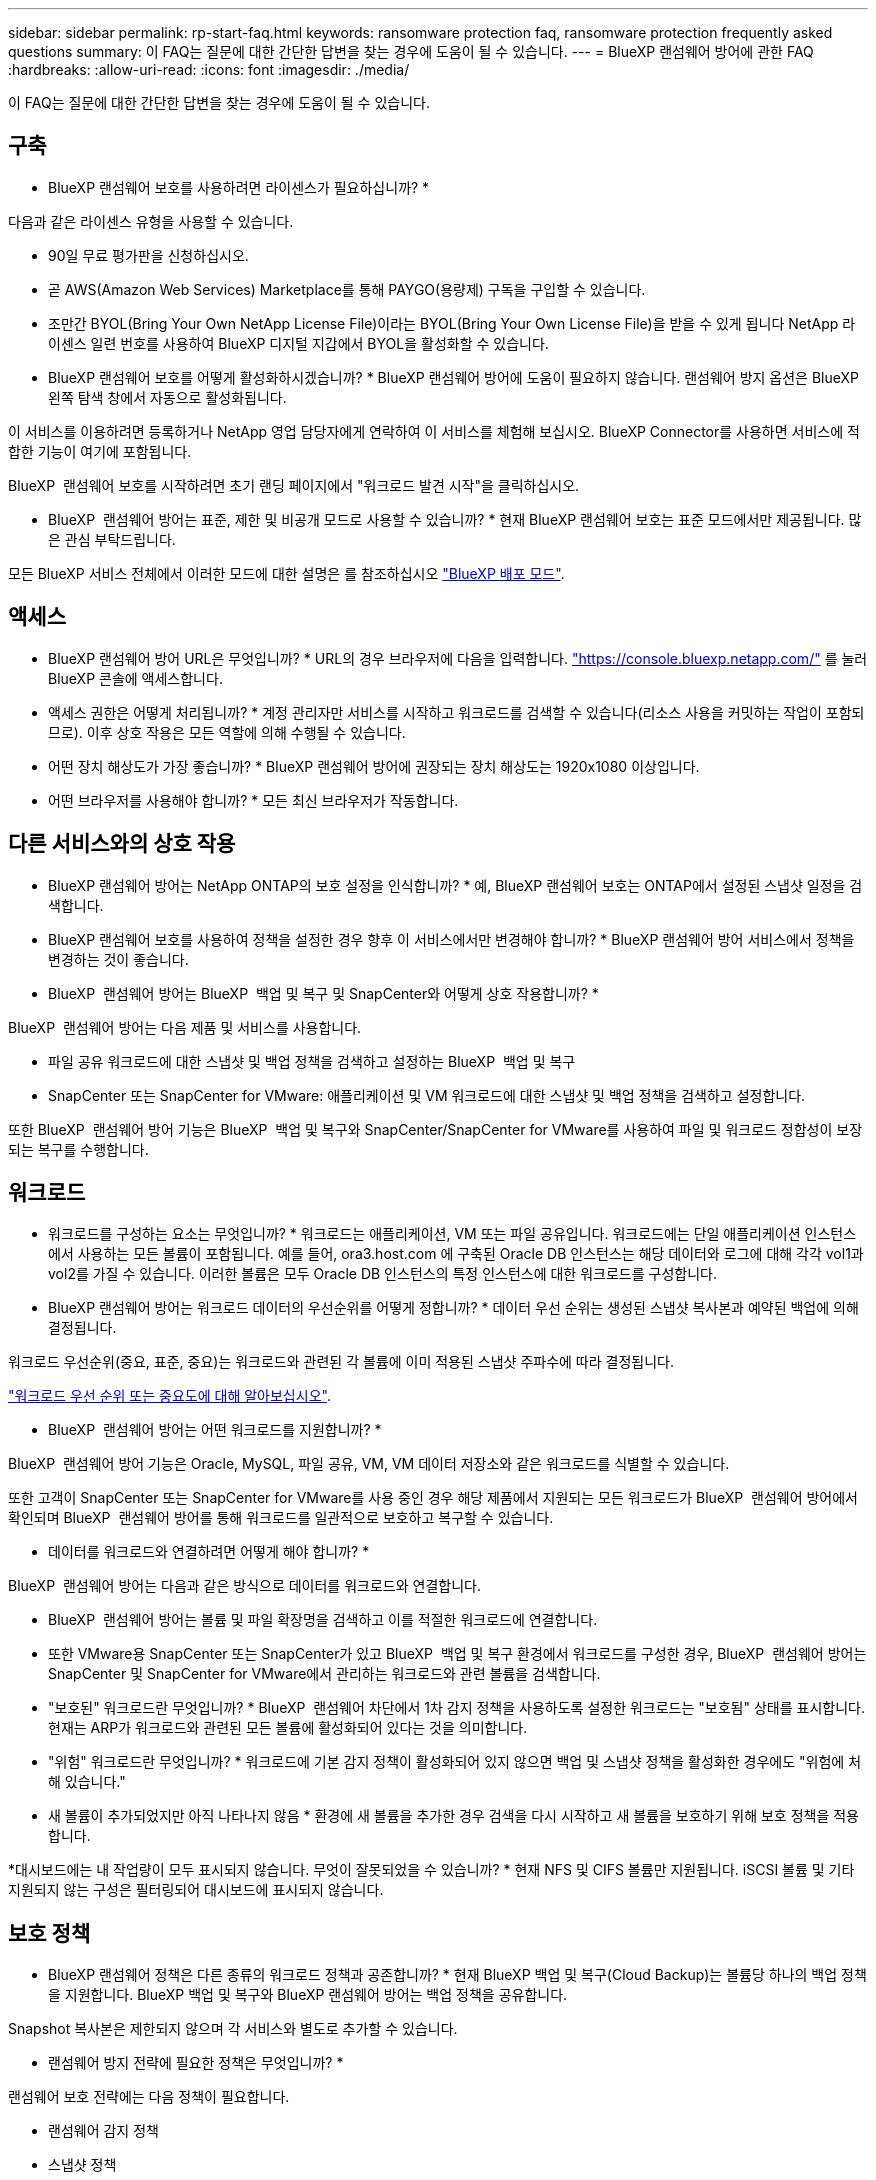 ---
sidebar: sidebar 
permalink: rp-start-faq.html 
keywords: ransomware protection faq, ransomware protection frequently asked questions 
summary: 이 FAQ는 질문에 대한 간단한 답변을 찾는 경우에 도움이 될 수 있습니다. 
---
= BlueXP 랜섬웨어 방어에 관한 FAQ
:hardbreaks:
:allow-uri-read: 
:icons: font
:imagesdir: ./media/


[role="lead"]
이 FAQ는 질문에 대한 간단한 답변을 찾는 경우에 도움이 될 수 있습니다.



== 구축

* BlueXP 랜섬웨어 보호를 사용하려면 라이센스가 필요하십니까? *

다음과 같은 라이센스 유형을 사용할 수 있습니다.

* 90일 무료 평가판을 신청하십시오.
* 곧 AWS(Amazon Web Services) Marketplace를 통해 PAYGO(용량제) 구독을 구입할 수 있습니다.
* 조만간 BYOL(Bring Your Own NetApp License File)이라는 BYOL(Bring Your Own License File)을 받을 수 있게 됩니다 NetApp 라이센스 일련 번호를 사용하여 BlueXP 디지털 지갑에서 BYOL을 활성화할 수 있습니다.


* BlueXP 랜섬웨어 보호를 어떻게 활성화하시겠습니까? *
BlueXP 랜섬웨어 방어에 도움이 필요하지 않습니다. 랜섬웨어 방지 옵션은 BlueXP 왼쪽 탐색 창에서 자동으로 활성화됩니다.

이 서비스를 이용하려면 등록하거나 NetApp 영업 담당자에게 연락하여 이 서비스를 체험해 보십시오. BlueXP Connector를 사용하면 서비스에 적합한 기능이 여기에 포함됩니다.

BlueXP  랜섬웨어 보호를 시작하려면 초기 랜딩 페이지에서 "워크로드 발견 시작"을 클릭하십시오.

* BlueXP  랜섬웨어 방어는 표준, 제한 및 비공개 모드로 사용할 수 있습니까? * 현재 BlueXP 랜섬웨어 보호는 표준 모드에서만 제공됩니다. 많은 관심 부탁드립니다.

모든 BlueXP 서비스 전체에서 이러한 모드에 대한 설명은 를 참조하십시오 https://docs.netapp.com/us-en/bluexp-setup-admin/concept-modes.html["BlueXP 배포 모드"^].



== 액세스

* BlueXP 랜섬웨어 방어 URL은 무엇입니까? *
URL의 경우 브라우저에 다음을 입력합니다. https://console.bluexp.netapp.com/["https://console.bluexp.netapp.com/"^] 를 눌러 BlueXP 콘솔에 액세스합니다.

* 액세스 권한은 어떻게 처리됩니까? * 계정 관리자만 서비스를 시작하고 워크로드를 검색할 수 있습니다(리소스 사용을 커밋하는 작업이 포함되므로). 이후 상호 작용은 모든 역할에 의해 수행될 수 있습니다.

* 어떤 장치 해상도가 가장 좋습니까? * BlueXP 랜섬웨어 방어에 권장되는 장치 해상도는 1920x1080 이상입니다.

* 어떤 브라우저를 사용해야 합니까? * 모든 최신 브라우저가 작동합니다.



== 다른 서비스와의 상호 작용

* BlueXP 랜섬웨어 방어는 NetApp ONTAP의 보호 설정을 인식합니까? *
예, BlueXP 랜섬웨어 보호는 ONTAP에서 설정된 스냅샷 일정을 검색합니다.

* BlueXP 랜섬웨어 보호를 사용하여 정책을 설정한 경우 향후 이 서비스에서만 변경해야 합니까? *
BlueXP 랜섬웨어 방어 서비스에서 정책을 변경하는 것이 좋습니다.

* BlueXP  랜섬웨어 방어는 BlueXP  백업 및 복구 및 SnapCenter와 어떻게 상호 작용합니까? *

BlueXP  랜섬웨어 방어는 다음 제품 및 서비스를 사용합니다.

* 파일 공유 워크로드에 대한 스냅샷 및 백업 정책을 검색하고 설정하는 BlueXP  백업 및 복구
* SnapCenter 또는 SnapCenter for VMware: 애플리케이션 및 VM 워크로드에 대한 스냅샷 및 백업 정책을 검색하고 설정합니다.


또한 BlueXP  랜섬웨어 방어 기능은 BlueXP  백업 및 복구와 SnapCenter/SnapCenter for VMware를 사용하여 파일 및 워크로드 정합성이 보장되는 복구를 수행합니다.



== 워크로드

* 워크로드를 구성하는 요소는 무엇입니까? * 워크로드는 애플리케이션, VM 또는 파일 공유입니다. 워크로드에는 단일 애플리케이션 인스턴스에서 사용하는 모든 볼륨이 포함됩니다. 예를 들어, ora3.host.com 에 구축된 Oracle DB 인스턴스는 해당 데이터와 로그에 대해 각각 vol1과 vol2를 가질 수 있습니다. 이러한 볼륨은 모두 Oracle DB 인스턴스의 특정 인스턴스에 대한 워크로드를 구성합니다.

* BlueXP 랜섬웨어 방어는 워크로드 데이터의 우선순위를 어떻게 정합니까? *
데이터 우선 순위는 생성된 스냅샷 복사본과 예약된 백업에 의해 결정됩니다.

워크로드 우선순위(중요, 표준, 중요)는 워크로드와 관련된 각 볼륨에 이미 적용된 스냅샷 주파수에 따라 결정됩니다.

link:rp-use-protect.html["워크로드 우선 순위 또는 중요도에 대해 알아보십시오"].

* BlueXP  랜섬웨어 방어는 어떤 워크로드를 지원합니까? *

BlueXP  랜섬웨어 방어 기능은 Oracle, MySQL, 파일 공유, VM, VM 데이터 저장소와 같은 워크로드를 식별할 수 있습니다.

또한 고객이 SnapCenter 또는 SnapCenter for VMware를 사용 중인 경우 해당 제품에서 지원되는 모든 워크로드가 BlueXP  랜섬웨어 방어에서 확인되며 BlueXP  랜섬웨어 방어를 통해 워크로드를 일관적으로 보호하고 복구할 수 있습니다.

* 데이터를 워크로드와 연결하려면 어떻게 해야 합니까? *

BlueXP  랜섬웨어 방어는 다음과 같은 방식으로 데이터를 워크로드와 연결합니다.

* BlueXP  랜섬웨어 방어는 볼륨 및 파일 확장명을 검색하고 이를 적절한 워크로드에 연결합니다.
* 또한 VMware용 SnapCenter 또는 SnapCenter가 있고 BlueXP  백업 및 복구 환경에서 워크로드를 구성한 경우, BlueXP  랜섬웨어 방어는 SnapCenter 및 SnapCenter for VMware에서 관리하는 워크로드와 관련 볼륨을 검색합니다.


* "보호된" 워크로드란 무엇입니까? * BlueXP  랜섬웨어 차단에서 1차 감지 정책을 사용하도록 설정한 워크로드는 "보호됨" 상태를 표시합니다. 현재는 ARP가 워크로드와 관련된 모든 볼륨에 활성화되어 있다는 것을 의미합니다.

* "위험" 워크로드란 무엇입니까? * 워크로드에 기본 감지 정책이 활성화되어 있지 않으면 백업 및 스냅샷 정책을 활성화한 경우에도 "위험에 처해 있습니다."

* 새 볼륨이 추가되었지만 아직 나타나지 않음 * 환경에 새 볼륨을 추가한 경우 검색을 다시 시작하고 새 볼륨을 보호하기 위해 보호 정책을 적용합니다.

*대시보드에는 내 작업량이 모두 표시되지 않습니다. 무엇이 잘못되었을 수 있습니까? * 현재 NFS 및 CIFS 볼륨만 지원됩니다. iSCSI 볼륨 및 기타 지원되지 않는 구성은 필터링되어 대시보드에 표시되지 않습니다.



== 보호 정책

* BlueXP 랜섬웨어 정책은 다른 종류의 워크로드 정책과 공존합니까? *
현재 BlueXP 백업 및 복구(Cloud Backup)는 볼륨당 하나의 백업 정책을 지원합니다. BlueXP 백업 및 복구와 BlueXP 랜섬웨어 방어는 백업 정책을 공유합니다.

Snapshot 복사본은 제한되지 않으며 각 서비스와 별도로 추가할 수 있습니다.

* 랜섬웨어 방지 전략에 필요한 정책은 무엇입니까? *

랜섬웨어 보호 전략에는 다음 정책이 필요합니다.

* 랜섬웨어 감지 정책
* 스냅샷 정책


BlueXP  랜섬웨어 방지 전략에서 백업 정책이 필요하지 않습니다.

* BlueXP 랜섬웨어 방어는 NetApp ONTAP의 보호 설정을 인식합니까? *

예. BlueXP  랜섬웨어 방어는 ONTAP에 설정된 스냅샷 일정과 검색된 워크로드의 모든 볼륨에서 ARP 및 FPolicy가 활성화되는지 여부를 검색합니다. 대시보드의 처음에 표시되는 정보는 다른 NetApp 솔루션 및 제품에서 집계됩니다.

* BlueXP  랜섬웨어 방어는 BlueXP  백업 및 복구와 SnapCenter에 이미 적용된 정책을 인식하고 있습니까? *

예, BlueXP  백업 및 복구 또는 SnapCenter에서 관리되는 워크로드가 있는 경우 해당 제품에서 관리되는 정책이 BlueXP  랜섬웨어 방어에 적용됩니다.

* BlueXP  백업 및 복구 및/또는 SnapCenter에서 이월된 정책을 수정할 수 있습니까? *

아니요, BlueXP  랜섬웨어 보호 내에서 BlueXP  백업 및 복구 또는 SnapCenter로 관리되는 정책을 수정할 수 없습니다. BlueXP  백업 및 복구 또는 SnapCenter에서 이러한 정책에 대한 변경 사항을 관리합니다.

* ONTAP에서 정책이 있는 경우(ARP, FPolicy 및 스냅샷과 같은 시스템 관리자에서 이미 활성화됨) BlueXP  랜섬웨어 보호에서 변경된 정책입니까? *

아니요 BlueXP  랜섬웨어 방어 기능은 ONTAP의 기존 감지 정책(ARP, FPolicy 설정)을 수정하지 않습니다.

* BlueXP  랜섬웨어 방지에 등록한 후 BlueXP  백업 및 복구 또는 SnapCenter에 새로운 정책을 추가하면 어떻게 됩니까? *

BlueXP  랜섬웨어 방어는 BlueXP  백업 및 복구 또는 SnapCenter에서 생성된 모든 새로운 정책을 인식합니다.

* ONTAP에서 정책을 변경할 수 있습니까? *

예, BlueXP  랜섬웨어 방어에서 ONTAP의 정책을 변경할 수 있습니다. BlueXP  랜섬웨어 보호에서 새로운 정책을 생성하여 워크로드에 적용할 수도 있습니다. 이 동작은 기존 ONTAP 정책을 BlueXP  랜섬웨어 보호에서 생성된 정책으로 대체합니다.

* 정책을 비활성화할 수 있습니까? *

System Manager UI, API 또는 CLI를 사용하여 감지 정책에서 ARP를 사용하지 않도록 설정할 수 있습니다.

FPolicy 및 백업 정책은 포함되지 않은 다른 정책을 적용하여 사용하지 않도록 설정할 수 있습니다.
